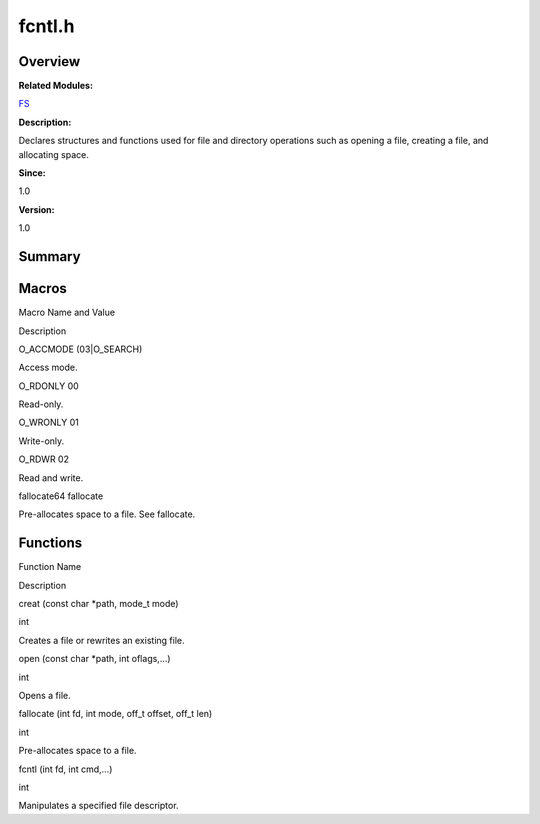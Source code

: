 fcntl.h
=======

**Overview**\ 
--------------

**Related Modules:**

`FS <fs.rst>`__

**Description:**

Declares structures and functions used for file and directory operations
such as opening a file, creating a file, and allocating space.

**Since:**

1.0

**Version:**

1.0

**Summary**\ 
-------------

Macros
------

.. raw:: html

   <table>

.. raw:: html

   <thead align="left">

.. raw:: html

   <tr id="row316137115084829">

.. raw:: html

   <th class="cellrowborder" valign="top" width="50%" id="mcps1.1.3.1.1">

.. raw:: html

   <p id="p743860379084829">

Macro Name and Value

.. raw:: html

   </p>

.. raw:: html

   </th>

.. raw:: html

   <th class="cellrowborder" valign="top" width="50%" id="mcps1.1.3.1.2">

.. raw:: html

   <p id="p1051021258084829">

Description

.. raw:: html

   </p>

.. raw:: html

   </th>

.. raw:: html

   </tr>

.. raw:: html

   </thead>

.. raw:: html

   <tbody>

.. raw:: html

   <tr id="row1946618737084829">

.. raw:: html

   <td class="cellrowborder" valign="top" width="50%" headers="mcps1.1.3.1.1 ">

.. raw:: html

   <p id="p114783818084829">

O_ACCMODE (03|O_SEARCH)

.. raw:: html

   </p>

.. raw:: html

   </td>

.. raw:: html

   <td class="cellrowborder" valign="top" width="50%" headers="mcps1.1.3.1.2 ">

.. raw:: html

   <p id="p1569394785084829">

Access mode.

.. raw:: html

   </p>

.. raw:: html

   </td>

.. raw:: html

   </tr>

.. raw:: html

   <tr id="row1187569927084829">

.. raw:: html

   <td class="cellrowborder" valign="top" width="50%" headers="mcps1.1.3.1.1 ">

.. raw:: html

   <p id="p308327087084829">

O_RDONLY 00

.. raw:: html

   </p>

.. raw:: html

   </td>

.. raw:: html

   <td class="cellrowborder" valign="top" width="50%" headers="mcps1.1.3.1.2 ">

.. raw:: html

   <p id="p519376403084829">

Read-only.

.. raw:: html

   </p>

.. raw:: html

   </td>

.. raw:: html

   </tr>

.. raw:: html

   <tr id="row1350830628084829">

.. raw:: html

   <td class="cellrowborder" valign="top" width="50%" headers="mcps1.1.3.1.1 ">

.. raw:: html

   <p id="p1595552199084829">

O_WRONLY 01

.. raw:: html

   </p>

.. raw:: html

   </td>

.. raw:: html

   <td class="cellrowborder" valign="top" width="50%" headers="mcps1.1.3.1.2 ">

.. raw:: html

   <p id="p1835788364084829">

Write-only.

.. raw:: html

   </p>

.. raw:: html

   </td>

.. raw:: html

   </tr>

.. raw:: html

   <tr id="row1610296391084829">

.. raw:: html

   <td class="cellrowborder" valign="top" width="50%" headers="mcps1.1.3.1.1 ">

.. raw:: html

   <p id="p1647060502084829">

O_RDWR 02

.. raw:: html

   </p>

.. raw:: html

   </td>

.. raw:: html

   <td class="cellrowborder" valign="top" width="50%" headers="mcps1.1.3.1.2 ">

.. raw:: html

   <p id="p1369193895084829">

Read and write.

.. raw:: html

   </p>

.. raw:: html

   </td>

.. raw:: html

   </tr>

.. raw:: html

   <tr id="row305364461084829">

.. raw:: html

   <td class="cellrowborder" valign="top" width="50%" headers="mcps1.1.3.1.1 ">

.. raw:: html

   <p id="p606233505084829">

fallocate64 fallocate

.. raw:: html

   </p>

.. raw:: html

   </td>

.. raw:: html

   <td class="cellrowborder" valign="top" width="50%" headers="mcps1.1.3.1.2 ">

.. raw:: html

   <p id="p1212418046084829">

Pre-allocates space to a file. See fallocate.

.. raw:: html

   </p>

.. raw:: html

   </td>

.. raw:: html

   </tr>

.. raw:: html

   </tbody>

.. raw:: html

   </table>

Functions
---------

.. raw:: html

   <table>

.. raw:: html

   <thead align="left">

.. raw:: html

   <tr id="row1757931062084829">

.. raw:: html

   <th class="cellrowborder" valign="top" width="50%" id="mcps1.1.3.1.1">

.. raw:: html

   <p id="p788376109084829">

Function Name

.. raw:: html

   </p>

.. raw:: html

   </th>

.. raw:: html

   <th class="cellrowborder" valign="top" width="50%" id="mcps1.1.3.1.2">

.. raw:: html

   <p id="p201916293084829">

Description

.. raw:: html

   </p>

.. raw:: html

   </th>

.. raw:: html

   </tr>

.. raw:: html

   </thead>

.. raw:: html

   <tbody>

.. raw:: html

   <tr id="row363867485084829">

.. raw:: html

   <td class="cellrowborder" valign="top" width="50%" headers="mcps1.1.3.1.1 ">

.. raw:: html

   <p id="p765243227084829">

creat (const char \*path, mode_t mode)

.. raw:: html

   </p>

.. raw:: html

   </td>

.. raw:: html

   <td class="cellrowborder" valign="top" width="50%" headers="mcps1.1.3.1.2 ">

.. raw:: html

   <p id="p1893637776084829">

int

.. raw:: html

   </p>

.. raw:: html

   <p id="p933683308084829">

Creates a file or rewrites an existing file.

.. raw:: html

   </p>

.. raw:: html

   </td>

.. raw:: html

   </tr>

.. raw:: html

   <tr id="row850150140084829">

.. raw:: html

   <td class="cellrowborder" valign="top" width="50%" headers="mcps1.1.3.1.1 ">

.. raw:: html

   <p id="p1180208923084829">

open (const char \*path, int oflags,…)

.. raw:: html

   </p>

.. raw:: html

   </td>

.. raw:: html

   <td class="cellrowborder" valign="top" width="50%" headers="mcps1.1.3.1.2 ">

.. raw:: html

   <p id="p717127921084829">

int

.. raw:: html

   </p>

.. raw:: html

   <p id="p1034669329084829">

Opens a file.

.. raw:: html

   </p>

.. raw:: html

   </td>

.. raw:: html

   </tr>

.. raw:: html

   <tr id="row1565011972084829">

.. raw:: html

   <td class="cellrowborder" valign="top" width="50%" headers="mcps1.1.3.1.1 ">

.. raw:: html

   <p id="p1521551283084829">

fallocate (int fd, int mode, off_t offset, off_t len)

.. raw:: html

   </p>

.. raw:: html

   </td>

.. raw:: html

   <td class="cellrowborder" valign="top" width="50%" headers="mcps1.1.3.1.2 ">

.. raw:: html

   <p id="p279394076084829">

int

.. raw:: html

   </p>

.. raw:: html

   <p id="p837167029084829">

Pre-allocates space to a file.

.. raw:: html

   </p>

.. raw:: html

   </td>

.. raw:: html

   </tr>

.. raw:: html

   <tr id="row1872845278084829">

.. raw:: html

   <td class="cellrowborder" valign="top" width="50%" headers="mcps1.1.3.1.1 ">

.. raw:: html

   <p id="p2072268742084829">

fcntl (int fd, int cmd,…)

.. raw:: html

   </p>

.. raw:: html

   </td>

.. raw:: html

   <td class="cellrowborder" valign="top" width="50%" headers="mcps1.1.3.1.2 ">

.. raw:: html

   <p id="p111928920084829">

int

.. raw:: html

   </p>

.. raw:: html

   <p id="p1196158391084829">

Manipulates a specified file descriptor.

.. raw:: html

   </p>

.. raw:: html

   </td>

.. raw:: html

   </tr>

.. raw:: html

   </tbody>

.. raw:: html

   </table>
